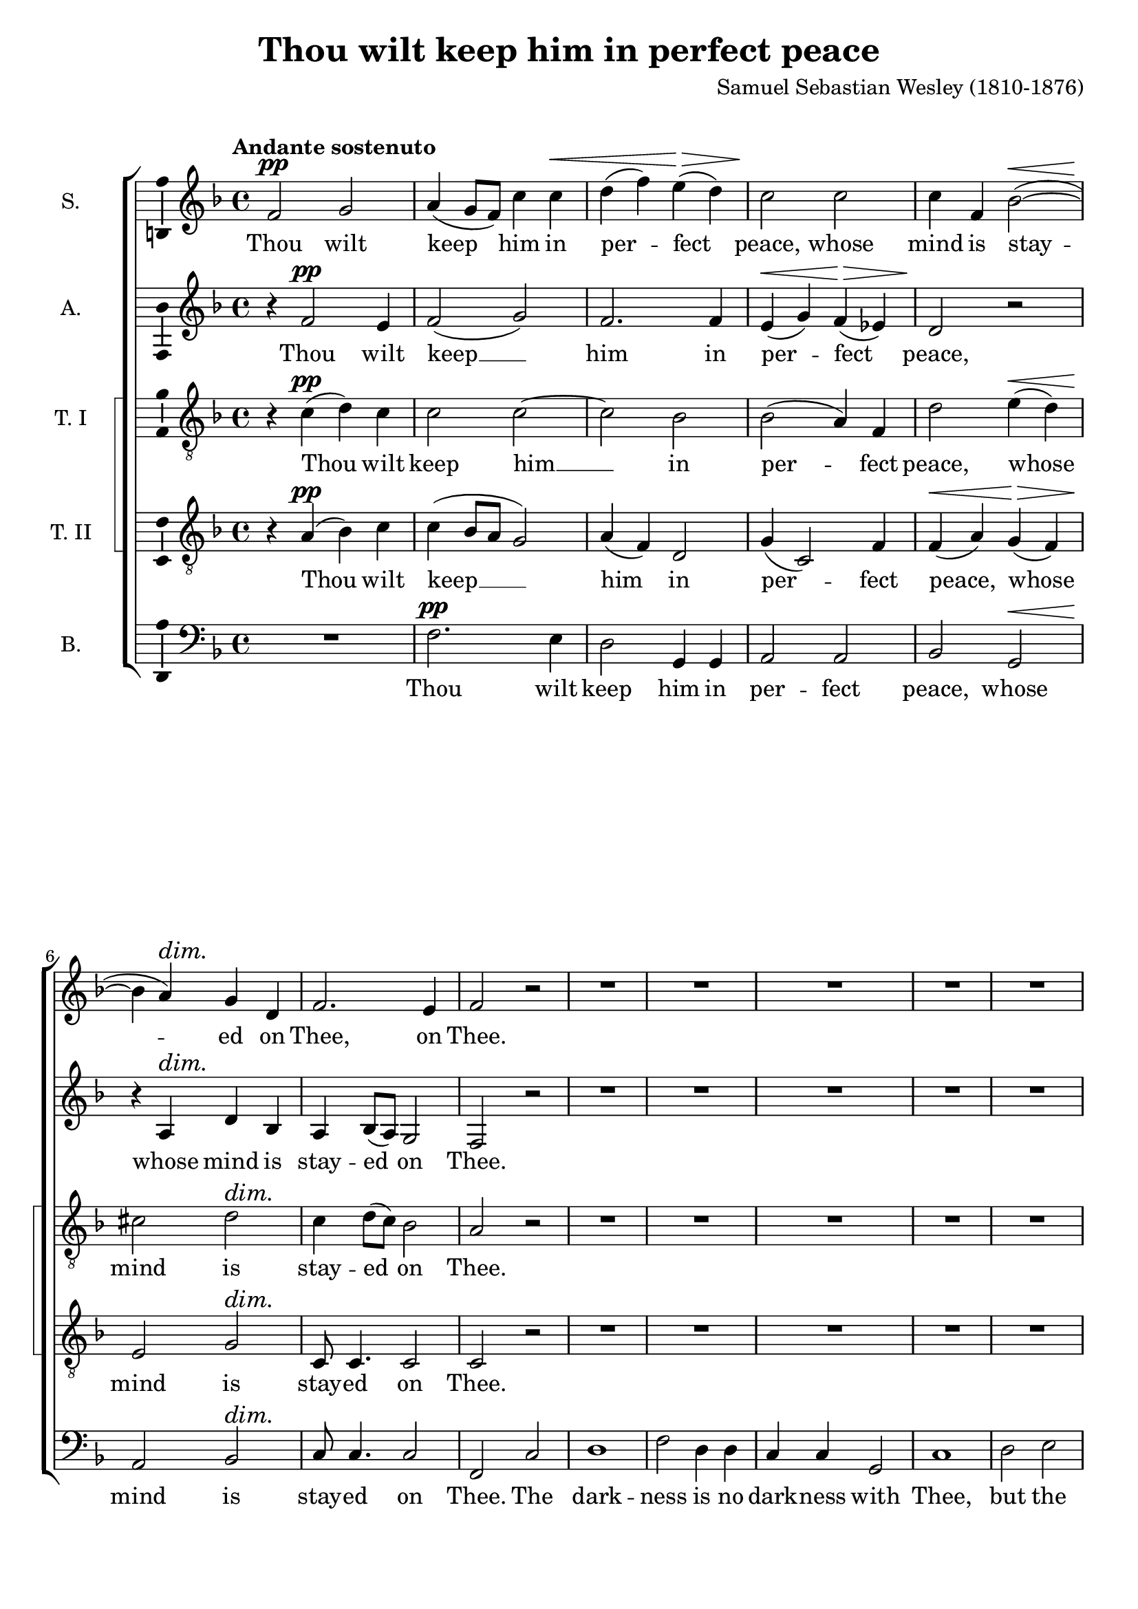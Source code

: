 \version "2.14.1"

\header {
  title = "Thou wilt keep him in perfect peace"
  composer = "Samuel Sebastian Wesley (1810-1876)"
}

\layout {
  \context {
    \Voice
    \override DynamicTextSpanner #'style = #'none
  }
}

psostmkup = \markup {
  \dynamic p
  \normal-text \italic { e sostenuto }
}

psost = #(make-dynamic-script psostmkup)

dalign = {
  \once \override DynamicText #'self-alignment-X = #LEFT
}

global = {
  \key f \major
  \time 4/4
  \tempo "Andante sostenuto"
  \dynamicUp
}

soprano = \relative c' {
  \global
  % Muziek volgt hier.
  f2\pp g
  a4( g8 f) c'4 c\<
  d4( f) e(\> d)
  c2\! c
  c4 f, bes2~(\<
  bes4\! a)\dim g d
  f2.\! e4 f2 r
  R1*20
  
  f2\p g
  a4 g8 f c'4 c
  d4(\< f e\> d)
  c2\! c~
  c4 f, bes2~
  bes4 a\dim g( d)
  f4\! f2 e4
  f1~
  f1~
  f4 r c'2
  c4 a\cresc bes2
  bes4\! g4 a f'
  d1
  c2 r
  R1*3
  r2 r4 a\f
  b4( cis) d f
  f4 g,2 g4
  a4 b c e
  e2 f,~
  f2 e\dim
  e2(\! d4 c~
  c2\p) b
  c2 r
  
  f2\p g
  a4( g8 f) c'4 c\<
  d4( f) e(\> d)
  c2\! c
  c4 f, bes2~(\<
  bes4\! a)\dim g d
  f2.\! e4
  \dalign
  f2\psost f
  f1
  f2 f
  f1\fermata
  \bar "|."  
}

alto = \relative c' {
  \global
  % Muziek volgt hier.
  r4 f2\pp e4 f2( g)
  f2. f4
  e4(\< g) f(\> es)
  d2\! r
  r4 a\dim d bes
  a4\! bes8( a) g2
  f2 r
  R1*16
  a1\mf
  a2. a4
  b2 b
  cis2 r
  
  r4 f2\p e4
  f2( g)
  f1(
  e4 g) f( es)
  d2 r
  e2 d\dim
  a4(\! bes8 a) g4. g8
  f2 r
  R1
  r4 c' f e
  d2.( bes4)
  f'2 f4 c\cresc
  c4\!( a bes2)
  a4 c d2
  e4( f) g a
  d,2 d4 e
  f4 g a bes
  e,2 d4 cis
  a'1(
  g4 f e d
  g1
  f1
  b,2 c\dim
  cis2\! d4) as
  g1~\p
  g2 r
  
  r4 f'2\p e4 f2( g)
  f2. f4
  e4(\< g) f(\> es)
  d2\! r
  r4 a\dim d bes
  a4\! bes8( a) g2
  \dalign
  a2\psost cis
  d1\<
  es2\> es4( d)
  c1\!\fermata
  \bar "|."
}

tenorOne = \relative c' {
  \global
  % Muziek volgt hier.
  r4 c(\pp d) c
  c2 c~
  c2 bes
  bes2( a4) f
  d'2 e4(\< d)
  cis2\! d\dim
  c4 d8( c) bes2
  a2\! r
  R1*7
  r2 r4 a\mf
  a2 a
  a2. a4
  a2. a4
  bes2 f
  g2( a)
  bes4( c d2)
  d2. d4
  d2( g,)
  a2( b)
  c4( d) e2
  e2. e4
  e2 r
  
  r4 a,(\p d) c
  c1~
  c2 bes~
  bes4. bes8 a4 f
  d'4(\< f e\> d)
  cis2(\! d\dim
  c4\! d8 c) bes4. bes8
  a4 c f e
  d1
  c2 r
  R1
  r4 r8 c c4 f\cresc
  f2.(\! e4)
  f2 c4(\mf b)
  c2 c4 c
  c4( b8 c) d4 a
  d8 d4. d d8
  d4( cis d e
  d4 g f e
  d4 b c d
  c4 f e d
  c4 e d c
  b2 bes~\dim
  bes2) a4 as
  d4\p( e) f2
  e2 r
  
  r4 c(\p d) c
  c2 c~
  c2 bes
  bes2( a4) f
  d'2 e4(\< d)
  cis2\! d\dim
  c4 d8( c) bes2
  \dalign
  a2\psost a
  a2( g~
  g4) a bes2
  a1\fermata
  \bar "|."
}

tenorTwo = \relative c' {
  \global
  % Muziek volgt hier.
  r4 a(\pp bes) c
  c4( bes8 a g2)
  a4( f) d2
  g4( c,2) f4
  f4(\< a) g(\> f)
  e2\! g\dim
  c,8\! c4. c2
  c2 r
  R1*7
  r2 r4 a'\mf
  a2 a
  a2. a4
  a2. a4
  bes2 f
  g2( a)
  bes4( c d2)
  d2. d4
  d2( g,)
  a2( b)
  a2. a4
  a2 gis
  a2 r
  
  r4 a(\p bes) c
  c4( bes8 a) g2(
  a4 f) d2
  g4( c,2) f4
  f4(\< a g\> f)
  e2(\! g\dim
  c,2)\! c4. c8
  f2 a
  a4 a bes2
  bes4 g a c
  d1
  c2 c4(\cresc a)
  f2.(\! g4)
  a2 r4 g\mf
  c,4( d) e f
  g4.( a8) b4 cis
  d8 d4. d d8
  a2 b4 cis
  d4( a2 f4
  d4 g a b
  c4 g2 e4
  c4 c' b) a
  g1~
  g2\dim f~(
  f4\p e) d2
  c2 r
  
  r4 a'(\p bes) c
  c4( bes8 a g2)
  a4( f) d2
  g4( c,2) f4
  f4(\< a) g(\> f)
  e2\! g\dim
  c,8 c4. c2
  \dalign
  f2\psost a
  d1~\<
  d4\> c f,( g)
  a1\!\fermata
  \bar "|."  
}

bass = \relative c {
  \global
  % Muziek volgt hier.
  R1
  f2.\pp e4
  d2 g,4 g
  a2 a
  bes2 g\<
  a2\! bes\dim
  c8\! c4. c2
  f,2 c'2
  d1
  f2 d4 d
  c4 c g2
  c1
  d2 e
  f4 g a2
  a2 a4. a8
  a2. r4
  R1*7
  r2 g~(\mf
  g2 f)
  e2 d4( c)
  b2. b4
  a2 r
  
  R1
  f'2.\p e4
  d2( g,)
  a2. a4
  bes2 g
  a( bes)\dim
  c2\! c4. c8
  f,1~
  f1~
  f2 f'4 f
  f1
  f4. f8 f4 f
  f1
  f2 r
  R1
  r2 r4 a\mf
  d,4( e) f g
  a4 a r g
  f4 e d c
  b4( d g f 
  e4 d c b
  a2) d4. d8
  e2( c\dim
  f,2. <d \tweak #'font-size #-1 \parenthesize d'>4
  g2)\p g
  c2 r
  
  R1
  f2.\p e4
  d2 g,4 g
  a2 a
  bes2 g\<
  a2\! bes\dim
  c8 c4. c2
  \dalign
  f,2\psost f
  bes1~
  bes4 bes bes2
  <f f'>1\fermata
  \bar "|."
}

sopranoVerse = \lyricmode {
  % Liedtekst volgt hier.
  Thou wilt keep him in per -- fect peace,
  whose mind is stay -- ed on Thee,
  on Thee.
  
  God is light, and in Him is no __ dark -- ness, __
  in Him __ is no dark -- ness at all. __
  
  O let my soul live,
  and it shall praise Thee,
  
  for Thine is the king -- dom
  the pow -- er and the
  glo -- ry __ for ev -- er -- more.
  
  Thou wilt keep him in per -- fect peace,
  whose mind is stay -- ed on Thee,
  on Thee,
  is stay -- ed on Thee.
}

altoVerse = \lyricmode {
  % Liedtekst volgt hier.
  Thou wilt keep __ him in per -- fect peace,
  whose mind is stay -- ed on Thee.
  
  to Thee are both a -- like.
  
  God is light, __ and __ in Him is no dark -- ness at all.
  
  O let my soul __ live,
  it shall praise __ Thee,
  for Thine,
  Thine is the king -- dom, the
  pow -- er and the glo -- ry
  for ev -- er -- more. __
  
  Thou wilt keep __ him in per -- fect peace,
  whose mind is stay -- ed on Thee,
  is stay -- ed on Thee.
}

tenorOneVerse = \lyricmode {
  % Liedtekst volgt hier.
  Thou wilt keep him __ in per -- fect peace,
  whose mind is stay -- ed on Thee.
  
  The dark -- ness and the light
  to Thee, to Thee are both a -- like,
  to __ Thee are both a -- like.
  
  God is light, __ and __ in Him is no __ dark -- ness at all.
  
  O let my soul live
  and it shall praise __ Thee,
  for __ Thine is the king -- dom, the
  pow -- er and the glo -- ry
  for ev -- er -- more.
  
  Thou wilt keep him __ in per -- fect peace,
  whose mind is stay -- ed on Thee,
  is stay -- ed on Thee.
}

tenorTwoVerse = \lyricmode {
  % Liedtekst volgt hier.
  Thou wilt keep __ him in per -- fect peace,
  whose mind is stay -- ed on Thee.
  
  The dark -- ness and the light
  to Thee, to Thee are both a -- like,
  to __ Thee are both a -- like.
  
  God is light, __ and __ in Him __ is no __ dark -- ness at all.
  
  O let my soul live,
  and it shall praise Thee,
  shall praise __ Thee,
  for Thine is the king -- dom,
  the pow -- er and the glo -- ry
  for ev -- er -- more, __
  ev -- er -- more.
  
  Thou wilt keep __ him in per -- fect peace,
  whose mind is stay -- ed on Thee,
  is stay -- ed on Thee.
}

bassVerse = \lyricmode {
  % Liedtekst volgt hier.
  Thou wilt keep him in per -- fect peace,
  whose mind is stay -- ed on Thee.
  
  The dark -- ness is no dark -- ness with Thee,
  but the night is as clear as the day.
  
  to __ Thee are both a -- like.
  
  God is light, __ and in Him is no __ dark -- ness at all. __
  let my soul live,
  and it shall praise Thee,
  
  for Thine is the king -- dom,
  the pow -- er and the glo -- ry,
  for ev -- er -- more.
  
  Thou wilt keep him in per -- fect peace,
  whose mind is stay -- ed on Thee,
  is stay -- ed on Thee.
}

\score {
  \new ChoirStaff \with {
    systemStartDelimiterHierarchy = #'
    (SystemStartBracket a b (SystemStartSquare c d) e)
  } <<
    \new Staff \with {
      instrumentName = "S."
      \consists "Ambitus_engraver"
    } { \soprano }
    \addlyrics { \sopranoVerse }
    \new Staff \with {
      instrumentName = "A."
      \consists "Ambitus_engraver"
    } { \alto }
    \addlyrics { \altoVerse }
    \new Staff \with {
      instrumentName = "T. I"
      \consists "Ambitus_engraver"
    } { \clef "treble_8" \tenorOne }
    \addlyrics { \tenorOneVerse }
    \new Staff \with {
      instrumentName = "T. II"
      \consists "Ambitus_engraver"
    } { \clef "treble_8" \tenorTwo }
    \addlyrics { \tenorTwoVerse }
    \new Staff \with {
      instrumentName = "B."
      \consists "Ambitus_engraver"
    } { \clef bass \bass }
    \addlyrics { \bassVerse }
  >>
  \layout { }
  \midi {
    \context {
      \Score
      tempoWholesPerMinute = #(ly:make-moment 80 4)
    }
  }
}
